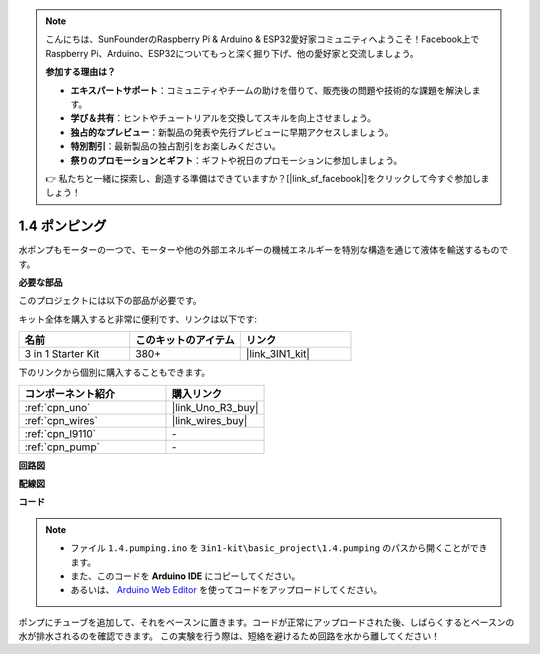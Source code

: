 .. note::

    こんにちは、SunFounderのRaspberry Pi & Arduino & ESP32愛好家コミュニティへようこそ！Facebook上でRaspberry Pi、Arduino、ESP32についてもっと深く掘り下げ、他の愛好家と交流しましょう。

    **参加する理由は？**

    - **エキスパートサポート**：コミュニティやチームの助けを借りて、販売後の問題や技術的な課題を解決します。
    - **学び＆共有**：ヒントやチュートリアルを交換してスキルを向上させましょう。
    - **独占的なプレビュー**：新製品の発表や先行プレビューに早期アクセスしましょう。
    - **特別割引**：最新製品の独占割引をお楽しみください。
    - **祭りのプロモーションとギフト**：ギフトや祝日のプロモーションに参加しましょう。

    👉 私たちと一緒に探索し、創造する準備はできていますか？[|link_sf_facebook|]をクリックして今すぐ参加しましょう！

.. _ar_pump:

1.4 ポンピング
===================

水ポンプもモーターの一つで、モーターや他の外部エネルギーの機械エネルギーを特別な構造を通じて液体を輸送するものです。

**必要な部品**

このプロジェクトには以下の部品が必要です。

キット全体を購入すると非常に便利です、リンクは以下です:

.. list-table::
    :widths: 20 20 20
    :header-rows: 1

    *   - 名前	
        - このキットのアイテム
        - リンク
    *   - 3 in 1 Starter Kit
        - 380+
        - |link_3IN1_kit|

下のリンクから個別に購入することもできます。

.. list-table::
    :widths: 30 20
    :header-rows: 1

    *   - コンポーネント紹介
        - 購入リンク

    *   - :ref:`cpn_uno`
        - |link_Uno_R3_buy|
    *   - :ref:`cpn_wires`
        - |link_wires_buy|
    *   - :ref:`cpn_l9110`
        - \-
    *   - :ref:`cpn_pump`
        - \-

**回路図**

.. image:: img/circuit_1.3_wheel_l9110.png

**配線図**


.. image:: img/1.4_pumping_l9110_bb.png
    :width: 800
    :align: center


**コード**

.. note::

   * ファイル ``1.4.pumping.ino`` を ``3in1-kit\basic_project\1.4.pumping`` のパスから開くことができます。
   * また、このコードを **Arduino IDE** にコピーしてください。
   
   * あるいは、 `Arduino Web Editor <https://docs.arduino.cc/cloud/web-editor/tutorials/getting-started/getting-started-web-editor>`_ を使ってコードをアップロードしてください。

.. raw:: html
    
    <iframe src=https://create.arduino.cc/editor/sunfounder01/aadf3a3f-3384-49ae-9a52-44d6eaa6a211/preview?embed style="height:510px;width:100%;margin:10px 0" frameborder=0></iframe>
    
ポンプにチューブを追加して、それをベースンに置きます。コードが正常にアップロードされた後、しばらくするとベースンの水が排水されるのを確認できます。
この実験を行う際は、短絡を避けるため回路を水から離してください！
